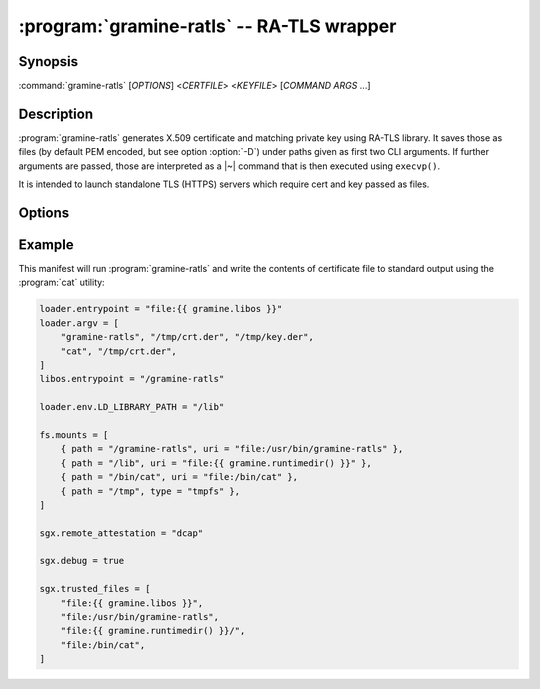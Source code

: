 .. program:: gramine-ratls
.. _gramine-ratls:

==========================================
:program:`gramine-ratls` -- RA-TLS wrapper
==========================================

Synopsis
========

:command:`gramine-ratls` [*OPTIONS*] <*CERTFILE*> <*KEYFILE*> [*COMMAND* *ARGS* ...]

Description
===========

:program:`gramine-ratls` generates X.509 certificate and matching private key
using RA-TLS library. It saves those as files (by default PEM encoded, but see
option :option:`-D`) under paths given as first two CLI arguments. If further
arguments are passed, those are interpreted as a |~| command that is then
executed using ``execvp()``.

It is intended to launch standalone TLS (HTTPS) servers which require cert and
key passed as files.

Options
=======

.. option:: -D

    Write the certificate and key in DER format.

.. option:: -P

    Write the certificate and key in PEM format. This is the default, but can be
    used to override :option:`-D`.

.. option:: -h

    Show help and exit.

Example
=======

This manifest will run :program:`gramine-ratls` and write the contents of
certificate file to standard output using the :program:`cat` utility:

.. code-block:: jinja

    loader.entrypoint = "file:{{ gramine.libos }}"
    loader.argv = [
        "gramine-ratls", "/tmp/crt.der", "/tmp/key.der",
        "cat", "/tmp/crt.der",
    ]
    libos.entrypoint = "/gramine-ratls"

    loader.env.LD_LIBRARY_PATH = "/lib"

    fs.mounts = [
        { path = "/gramine-ratls", uri = "file:/usr/bin/gramine-ratls" },
        { path = "/lib", uri = "file:{{ gramine.runtimedir() }}" },
        { path = "/bin/cat", uri = "file:/bin/cat" },
        { path = "/tmp", type = "tmpfs" },
    ]

    sgx.remote_attestation = "dcap"

    sgx.debug = true

    sgx.trusted_files = [
        "file:{{ gramine.libos }}",
        "file:/usr/bin/gramine-ratls",
        "file:{{ gramine.runtimedir() }}/",
        "file:/bin/cat",
    ]
